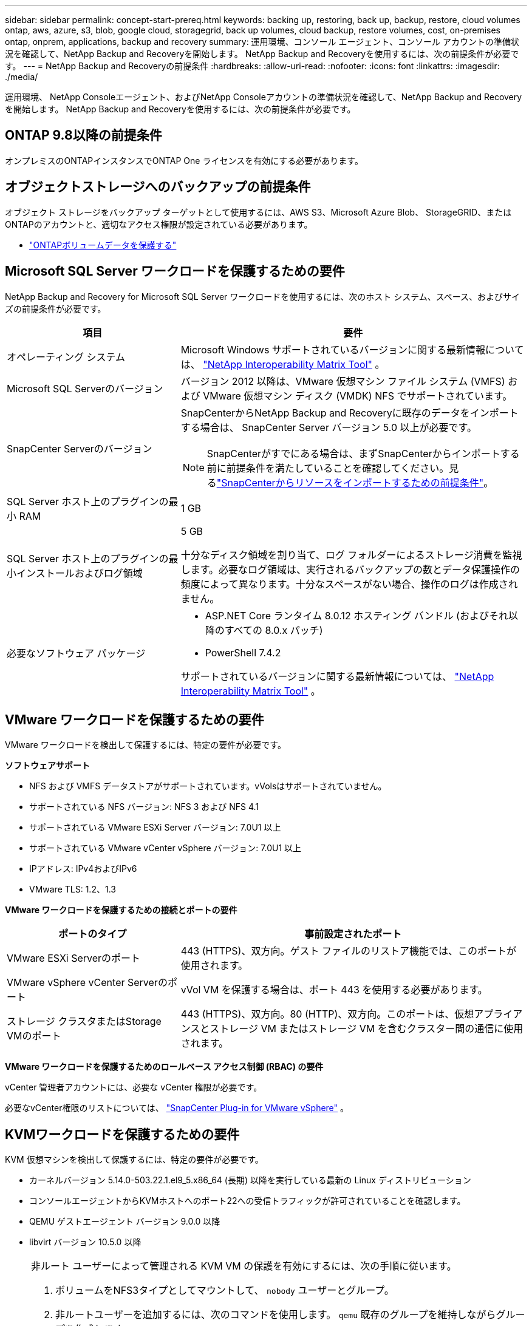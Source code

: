 ---
sidebar: sidebar 
permalink: concept-start-prereq.html 
keywords: backing up, restoring, back up, backup, restore, cloud volumes ontap, aws, azure, s3, blob, google cloud, storagegrid, back up volumes, cloud backup, restore volumes, cost, on-premises ontap, onprem, applications, backup and recovery 
summary: 運用環境、コンソール エージェント、コンソール アカウントの準備状況を確認して、NetApp Backup and Recoveryを開始します。  NetApp Backup and Recoveryを使用するには、次の前提条件が必要です。 
---
= NetApp Backup and Recoveryの前提条件
:hardbreaks:
:allow-uri-read: 
:nofooter: 
:icons: font
:linkattrs: 
:imagesdir: ./media/


[role="lead"]
運用環境、 NetApp Consoleエージェント、およびNetApp Consoleアカウントの準備状況を確認して、NetApp Backup and Recoveryを開始します。  NetApp Backup and Recoveryを使用するには、次の前提条件が必要です。



== ONTAP 9.8以降の前提条件

オンプレミスのONTAPインスタンスでONTAP One ライセンスを有効にする必要があります。



== オブジェクトストレージへのバックアップの前提条件

オブジェクト ストレージをバックアップ ターゲットとして使用するには、AWS S3、Microsoft Azure Blob、 StorageGRID、またはONTAPのアカウントと、適切なアクセス権限が設定されている必要があります。

* link:prev-ontap-protect-overview.html["ONTAPボリュームデータを保護する"]




== Microsoft SQL Server ワークロードを保護するための要件

NetApp Backup and Recovery for Microsoft SQL Server ワークロードを使用するには、次のホスト システム、スペース、およびサイズの前提条件が必要です。

[cols="33,66a"]
|===
| 項目 | 要件 


| オペレーティング システム  a| 
Microsoft Windows サポートされているバージョンに関する最新情報については、 https://imt.netapp.com/matrix/imt.jsp?components=121074;&solution=1257&isHWU&src=IMT#welcome["NetApp Interoperability Matrix Tool"^] 。



| Microsoft SQL Serverのバージョン  a| 
バージョン 2012 以降は、VMware 仮想マシン ファイル システム (VMFS) および VMware 仮想マシン ディスク (VMDK) NFS でサポートされています。



| SnapCenter Serverのバージョン  a| 
SnapCenterからNetApp Backup and Recoveryに既存のデータをインポートする場合は、 SnapCenter Server バージョン 5.0 以上が必要です。


NOTE: SnapCenterがすでにある場合は、まずSnapCenterからインポートする前に前提条件を満たしていることを確認してください。見るlink:concept-start-prereq-snapcenter-import.html["SnapCenterからリソースをインポートするための前提条件"]。



| SQL Server ホスト上のプラグインの最小 RAM  a| 
1 GB



| SQL Server ホスト上のプラグインの最小インストールおよびログ領域  a| 
5 GB

十分なディスク領域を割り当て、ログ フォルダーによるストレージ消費を監視します。必要なログ領域は、実行されるバックアップの数とデータ保護操作の頻度によって異なります。十分なスペースがない場合、操作のログは作成されません。



| 必要なソフトウェア パッケージ  a| 
* ASP.NET Core ランタイム 8.0.12 ホスティング バンドル (およびそれ以降のすべての 8.0.x パッチ)
* PowerShell 7.4.2


サポートされているバージョンに関する最新情報については、 https://imt.netapp.com/matrix/imt.jsp?components=121074;&solution=1257&isHWU&src=IMT#welcome["NetApp Interoperability Matrix Tool"^] 。

|===


== VMware ワークロードを保護するための要件

VMware ワークロードを検出して保護するには、特定の要件が必要です。

*ソフトウェアサポート*

* NFS および VMFS データストアがサポートされています。vVolsはサポートされていません。
* サポートされている NFS バージョン: NFS 3 および NFS 4.1
* サポートされている VMware ESXi Server バージョン: 7.0U1 以上
* サポートされている VMware vCenter vSphere バージョン: 7.0U1 以上
* IPアドレス: IPv4およびIPv6
* VMware TLS: 1.2、1.3


*VMware ワークロードを保護するための接続とポートの要件*

[cols="33,66a"]
|===
| ポートのタイプ | 事前設定されたポート 


| VMware ESXi Serverのポート  a| 
443 (HTTPS)、双方向。ゲスト ファイルのリストア機能では、このポートが使用されます。



| VMware vSphere vCenter Serverのポート  a| 
vVol VM を保護する場合は、ポート 443 を使用する必要があります。



| ストレージ クラスタまたはStorage VMのポート  a| 
443 (HTTPS)、双方向。80 (HTTP)、双方向。このポートは、仮想アプライアンスとストレージ VM またはストレージ VM を含むクラスター間の通信に使用されます。

|===
*VMware ワークロードを保護するためのロールベース アクセス制御 (RBAC) の要件*

vCenter 管理者アカウントには、必要な vCenter 権限が必要です。

必要なvCenter権限のリストについては、 https://docs.netapp.com/us-en/sc-plugin-vmware-vsphere/scpivs44_deployment_planning_and_requirements.html#rbac-privileges-required["SnapCenter Plug-in for VMware vSphere"^] 。



== KVMワークロードを保護するための要件

KVM 仮想マシンを検出して保護するには、特定の要件が必要です。

* カーネルバージョン 5.14.0-503.22.1.el9_5.x86_64 (長期) 以降を実行している最新の Linux ディストリビューション
* コンソールエージェントからKVMホストへのポート22への受信トラフィックが許可されていることを確認します。
* QEMU ゲストエージェント バージョン 9.0.0 以降
* libvirt バージョン 10.5.0 以降


[NOTE]
====
非ルート ユーザーによって管理される KVM VM の保護を有効にするには、次の手順に従います。

. ボリュームをNFS3タイプとしてマウントして、 `nobody` ユーザーとグループ。
. 非ルートユーザーを追加するには、次のコマンドを使用します。 `qemu` 既存のグループを維持しながらグループを作成します。
+
[source, console]
----
usermod -aG qemu <non-root-user>
----
. マウントパスの所有権を付与するには、次のコマンドを使用します。 `qemu` ユーザーとグループを作成し、マウント パスの権限を変更します。
+
[source, console]
----
chown -R qemu:qemu <kvm_vm_mount_path> & chmod 771 <kvm_vm_mount_path>
----
. 既存の NetApp_SnapCenter_Backups ディレクトリが存在する場合は削除します。


====


== Oracleワークロードを保護するための要件

Oracle リソースを検出して保護するための特定の要件を環境が満たしていることを確認します。

* Oracle データベース:
+
** Oracle 19C および 21C はスタンドアロン展開でサポートされています。
** Oracle Database は、プライマリまたはセカンダリNetApp ONTAPストレージに導入する必要があります。


* オブジェクトストレージのサポート:
+
** Azure オブジェクト ストレージ
** アマゾンAWS
** NetAppStorageGRID
** ONTAP S3






== Kubernetes アプリケーションを保護するための要件

Kubernetes リソースを検出し、Kubernetes アプリケーションを保護するには、特定の要件が必要です。

NetApp Consoleの要件については、<<NetApp Console>> 。

* プライマリONTAPシステム（ONTAP 9.16.1 以降）
* Kubernetes クラスター - サポートされている Kubernetes ディストリビューションとバージョンは次のとおりです。
+
** Anthos On-Prem (VMware) とベアメタル版 Anthos 1.16
** Kubernetes 1.27 - 1.33
** オープンシフト 4.10 - 4.18
** Rancher Kubernetes Engine 2 (RKE2) v1.26.7+rke2r1、v1.28.5+rke2r1
** Suseランチャー


* NetApp Trident 24.10 以降
* NetApp Trident Protect 25.07 以降 (Kubernetes ワークロード検出時にインストール)
* NetApp Trident Protect Connector 25.07 以降 (Kubernetes ワークロード検出時にインストール)
+
** Kubernetes クラスター、 Trident保護コネクタ、およびTrident保護プロキシ間の送信方向で TCP ポート 443 がフィルタリングされていないことを確認します。






== Hyper-V ワークロードを保護するための要件

Hyper-V インスタンスが仮想マシンを検出して保護するための特定の要件を満たしていることを確認します。

* Hyper-V Windows Server ホストのソフトウェア要件:
+
** Microsoft Hyper-V 2019、2022、2025 エディション
** ASP.NET Core ランタイム 8.0.12 ホスティング バンドル (およびそれ以降のすべての 8.0.x パッチ)
** PowerShell 7.4.2以降
** ホストガーディアンサービスの役割がインストールされていることを確認してください（ https://learn.microsoft.com/en-us/windows-server/administration/server-manager/add-remove-roles-features?tabs=gui#add-roles-and-features-to-windows-server["Microsoft Windows Server ドキュメント"^] 手順については
** Windows ファイアウォールの設定で、次のポートに対して双方向 HTTPS トラフィックが許可されていることを確認します。
+
*** 8144 (Hyper-V 用NetAppプラグイン)
*** 8145 (Windows用NetAppプラグイン)




* Hyper-V ホストのハードウェア要件:
+
** スタンドアロンおよびFCIクラスタホストがサポートされています
** Hyper-V ホスト上のNetApp Hyper-V プラグインには最低 1 GB の RAM が必要です
** Hyper-Vホスト上のプラグイン用に最低5GBのインストールおよびログ領域が必要
+

NOTE: Hyper-V ホストにログ フォルダー用の十分なディスク領域を割り当て、その使用状況を定期的に監視するようにしてください。必要なスペースは、バックアップとデータ保護操作の実行頻度によって異なります。十分なスペースがない場合、ログは生成されません。



* NetApp ONTAP の構成要件:
+
** プライマリONTAPシステム（ONTAP 9.14.1 以降）
** CIFS 共有を使用して仮想マシン データを保存する Hyper-V 展開の場合、 ONTAPシステムで継続的な可用性の共有プロパティが有効になっていることを確認します。参照 https://docs.netapp.com/us-en/ontap/smb-hyper-v-sql/configure-shares-continuous-availability-task.html["ONTAPのドキュメント"^]手順についてはこちらをご覧ください。






== NetApp Console

NetApp Consoleが次の要件を満たしていることを確認します。

* コンソール ユーザーには、Microsoft SQL Server および Kubernetes ワークロードで操作を実行するために必要なロールと権限が必要です。リソースを検出するには、 NetApp Backup and Recoveryのスーパー管理者のロールが必要です。見るlink:reference-roles.html["NetApp Backup and Recovery機能へのロールベースのアクセス"]NetApp Backup and Recoveryで操作を実行するために必要なロールと権限の詳細については、 を参照してください。
* オンプレミスのONTAPクラスターまたはCloud Volumes ONTAPに接続するアクティブなコンソール エージェントが少なくとも 1 つあるコンソール組織。
* NetAppオンプレミスONTAPまたはCloud Volumes ONTAPクラスターを備えた少なくとも 1 つのコンソール システム。
* コンソールエージェント
+
参照 https://docs.netapp.com/us-en/console-setup-admin/concept-connectors.html["コンソールエージェントの設定方法を学ぶ"]そして https://docs.netapp.com/us-en/cloud-manager-setup-admin/reference-checklist-cm.html["標準のNetApp Consoleの要件"^]。

+
** プレビュー バージョンでは、コンソール エージェントに Ubuntu 22.04 LTS オペレーティング システムが必要です。






=== NetApp Consoleのセットアップ

次のステップは、コンソールとNetApp Backup and Recovery をセットアップすることです。

レビュー https://docs.netapp.com/us-en/cloud-manager-setup-admin/reference-checklist-cm.html["標準のNetApp Consoleの要件"^]。



=== コンソールエージェントを作成する

バックアップとリカバリを試すには、 NetApp製品チームに問い合わせてください。その後、コンソール エージェントを使用すると、サービスに適切な機能が含まれるようになります。

サービスを使用する前にNetApp Consoleでコンソールエージェントを作成するには、コンソールのドキュメントを参照してください。 https://docs.netapp.com/us-en/cloud-manager-setup-admin/concept-connectors.html["コンソールエージェントを作成する方法"^] 。

.コンソールエージェントをインストールする場所
復元操作を完了するには、コンソール エージェントを次の場所にインストールできます。

ifdef::aws[]

* Amazon S3 の場合、コンソールエージェントをオンプレミスにデプロイできます。


endif::aws[]

ifdef::azure[]

* Azure Blob の場合、コンソール エージェントをオンプレミスでデプロイできます。


endif::azure[]

ifdef::gcp[]

endif::gcp[]

* StorageGRIDの場合、インターネット アクセスの有無にかかわらず、コンソール エージェントを社内に展開する必要があります。
* ONTAP S3の場合、コンソールエージェントは、オンプレミス（インターネットアクセスの有無にかかわらず）またはクラウドプロバイダー環境に導入できます。



NOTE: 「オンプレミスのONTAPシステム」への参照には、 FASとAFFシステムが含まれます。
